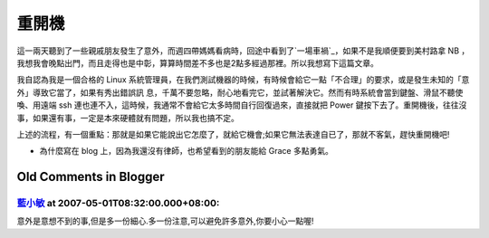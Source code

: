 重開機
================================================================================

這一兩天聽到了一些親戚朋友發生了意外，而週四帶媽媽看病時，回途中看到了`一場車禍`_，如果不是我順便要到美村路拿 NB
，我想我會晚點出門，而且走得也是中彰，算算時間差不多也是2點多經過那裡。所以我想寫下這篇文章。

我自認為我是一個合格的 Linux 系統管理員，在我們測試機器的時候，有時候會給它一點「不合理」的要求，或是發生未知的「意外」導致它當了，如果有秀出錯誤訊
息，千萬不要忽略，耐心地看完它，並試著解決它。然而有時系統會當到鍵盤、滑鼠不聽使喚、用遠端 ssh
連也連不入，這時候，我通常不會給它太多時間自行回復過來，直接就把 Power
鍵按下去了。重開機後，往往沒事，如果還有事，一定是本來硬體就有問題，所以我也搞不定。

上述的流程，有一個重點：那就是如果它能說出它怎麼了，就給它機會;如果它無法表達自已了，那就不客氣，趕快重開機吧!

* 為什麼寫在 blog 上，因為我還沒有律師，也希望看到的朋友能給 Grace 多點勇氣。

.. _一場車禍: http://news.chinatimes.com/2007Cti/2007Cti-News/2007Cti-News-
    Content/0,4521,110503+112007042700056,00.html


Old Comments in Blogger
--------------------------------------------------------------------------------



`藍小敏 <http://www.blogger.com/profile/16896601223793391982>`_ at 2007-05-01T08:32:00.000+08:00:
^^^^^^^^^^^^^^^^^^^^^^^^^^^^^^^^^^^^^^^^^^^^^^^^^^^^^^^^^^^^^^^^^^^^^^^^^^^^^^^^^^^^^^^^^^^^^^^^^^^^^^^^^^^

意外是意想不到的事,但是多一份細心.多一份注意,可以避免許多意外,你要小心一點喔!

.. author:: default
.. categories:: chinese
.. tags:: 
.. comments::